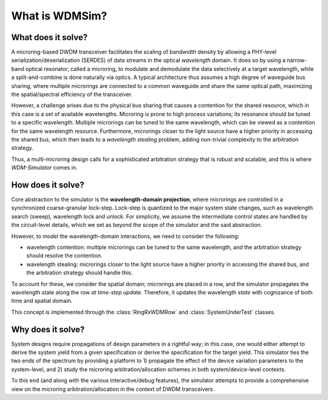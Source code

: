 .. _pitch:

===============
What is WDMSim?
===============

What does it solve?
==================

A microring-based DWDM transceiver facilitates the scaling of bandwidth density by allowing a PHY-level serialization/deserialization (SERDES) of data streams in the optical *wavelength* domain.
It does so by using a narrow-band optical resonator, called a microring, to modulate and demodulate the data selectively at a target wavelength, while a split-and-combine is done naturally via optics.
A typical architecture thus assumes a high degree of waveguide bus sharing, where multiple microrings are connected to a common waveguide and share the same optical path, maximizing the spatial/spectral efficiency of the transceiver.

However, a challenge arises due to the physical bus sharing that causes a contention for the shared resource, which in this case is a set of available wavelengths.
Microring is prone to high process variations; its resonance should be tuned to a specific wavelength.
Multiple microrings can be tuned to the same wavelength, which can be viewed as a contention for the same wavelength resource. 
Furthermore, microrings closer to the light source have a higher priority in accessing the shared bus, which then leads to a *wavelength stealing* problem, adding non-trivial complexity to the arbitration strategy.

Thus, a multi-microring design calls for a sophisticated arbitration strategy that is robust and scalable, and this is where *WDM-Simulator* comes in.


How does it solve?
==================

Core abstraction to the simulator is the **wavelength-domain projection**, where microrings are controlled in a synchronized coarse-granular lock-step.
Lock-step is quantized to the major system state changes, such as wavelength search (sweep), wavelength lock and unlock.
For simplicity, we assume the intermediate control states are handled by the circuit-level details, which we set as beyond the scope of the simulator and the said abstraction.

However, to model the wavelength-domain interactions, we need to consider the following:

- wavelength contention: multiple microrings can be tuned to the same wavelength, and the arbitration strategy should resolve the contention.
- wavelength stealing: microrings closer to the light source have a higher priority in accessing the shared bus, and the arbitration strategy should handle this.
To account for these, we consider the spatial domain; microrings are placed in a row, and the simulator propagates the wavelength state along the row *at time-step update*.
Therefore, it updates the wavelength *state* with cognizance of both time and spatial domain.

This concept is implemented through the :class:`RingRxWDMRow` and :class:`SystemUnderTest` classes. 



Why does it solve?
==================

System designs require propagations of design parameters in a rightful way; in this case, one would either attempt to derive the system yield from a given specification or derive the specification for the target yield.
This simulator ties the two ends of the spectrum by providing a platform to 1) propagate the effect of the device variation parameters to the system-level, and 2) study the microring arbitration/allocation schemes in both system/device-level contexts.

To this end (and along with the various interactive/debug features), the simulator attempts to provide a comprehensive view on the microring arbitration/allocation in the context of DWDM transceivers.
